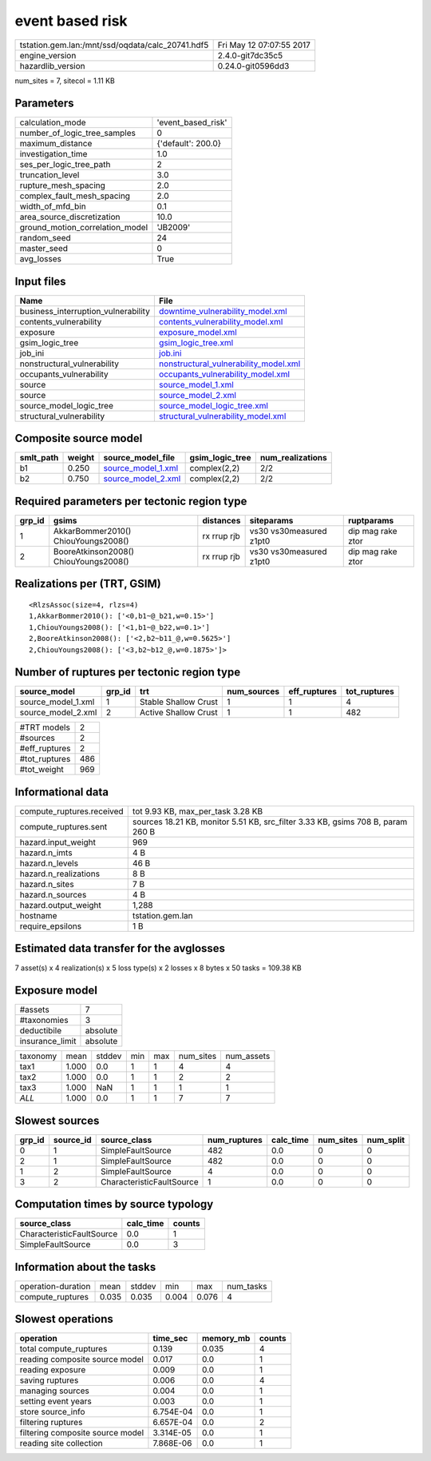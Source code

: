 event based risk
================

================================================ ========================
tstation.gem.lan:/mnt/ssd/oqdata/calc_20741.hdf5 Fri May 12 07:07:55 2017
engine_version                                   2.4.0-git7dc35c5        
hazardlib_version                                0.24.0-git0596dd3       
================================================ ========================

num_sites = 7, sitecol = 1.11 KB

Parameters
----------
=============================== ==================
calculation_mode                'event_based_risk'
number_of_logic_tree_samples    0                 
maximum_distance                {'default': 200.0}
investigation_time              1.0               
ses_per_logic_tree_path         2                 
truncation_level                3.0               
rupture_mesh_spacing            2.0               
complex_fault_mesh_spacing      2.0               
width_of_mfd_bin                0.1               
area_source_discretization      10.0              
ground_motion_correlation_model 'JB2009'          
random_seed                     24                
master_seed                     0                 
avg_losses                      True              
=============================== ==================

Input files
-----------
=================================== ================================================================================
Name                                File                                                                            
=================================== ================================================================================
business_interruption_vulnerability `downtime_vulnerability_model.xml <downtime_vulnerability_model.xml>`_          
contents_vulnerability              `contents_vulnerability_model.xml <contents_vulnerability_model.xml>`_          
exposure                            `exposure_model.xml <exposure_model.xml>`_                                      
gsim_logic_tree                     `gsim_logic_tree.xml <gsim_logic_tree.xml>`_                                    
job_ini                             `job.ini <job.ini>`_                                                            
nonstructural_vulnerability         `nonstructural_vulnerability_model.xml <nonstructural_vulnerability_model.xml>`_
occupants_vulnerability             `occupants_vulnerability_model.xml <occupants_vulnerability_model.xml>`_        
source                              `source_model_1.xml <source_model_1.xml>`_                                      
source                              `source_model_2.xml <source_model_2.xml>`_                                      
source_model_logic_tree             `source_model_logic_tree.xml <source_model_logic_tree.xml>`_                    
structural_vulnerability            `structural_vulnerability_model.xml <structural_vulnerability_model.xml>`_      
=================================== ================================================================================

Composite source model
----------------------
========= ====== ========================================== =============== ================
smlt_path weight source_model_file                          gsim_logic_tree num_realizations
========= ====== ========================================== =============== ================
b1        0.250  `source_model_1.xml <source_model_1.xml>`_ complex(2,2)    2/2             
b2        0.750  `source_model_2.xml <source_model_2.xml>`_ complex(2,2)    2/2             
========= ====== ========================================== =============== ================

Required parameters per tectonic region type
--------------------------------------------
====== ===================================== =========== ======================= =================
grp_id gsims                                 distances   siteparams              ruptparams       
====== ===================================== =========== ======================= =================
1      AkkarBommer2010() ChiouYoungs2008()   rx rrup rjb vs30 vs30measured z1pt0 dip mag rake ztor
2      BooreAtkinson2008() ChiouYoungs2008() rx rrup rjb vs30 vs30measured z1pt0 dip mag rake ztor
====== ===================================== =========== ======================= =================

Realizations per (TRT, GSIM)
----------------------------

::

  <RlzsAssoc(size=4, rlzs=4)
  1,AkkarBommer2010(): ['<0,b1~@_b21,w=0.15>']
  1,ChiouYoungs2008(): ['<1,b1~@_b22,w=0.1>']
  2,BooreAtkinson2008(): ['<2,b2~b11_@,w=0.5625>']
  2,ChiouYoungs2008(): ['<3,b2~b12_@,w=0.1875>']>

Number of ruptures per tectonic region type
-------------------------------------------
================== ====== ==================== =========== ============ ============
source_model       grp_id trt                  num_sources eff_ruptures tot_ruptures
================== ====== ==================== =========== ============ ============
source_model_1.xml 1      Stable Shallow Crust 1           1            4           
source_model_2.xml 2      Active Shallow Crust 1           1            482         
================== ====== ==================== =========== ============ ============

============= ===
#TRT models   2  
#sources      2  
#eff_ruptures 2  
#tot_ruptures 486
#tot_weight   969
============= ===

Informational data
------------------
============================ ===============================================================================
compute_ruptures.received    tot 9.93 KB, max_per_task 3.28 KB                                              
compute_ruptures.sent        sources 18.21 KB, monitor 5.51 KB, src_filter 3.33 KB, gsims 708 B, param 260 B
hazard.input_weight          969                                                                            
hazard.n_imts                4 B                                                                            
hazard.n_levels              46 B                                                                           
hazard.n_realizations        8 B                                                                            
hazard.n_sites               7 B                                                                            
hazard.n_sources             4 B                                                                            
hazard.output_weight         1,288                                                                          
hostname                     tstation.gem.lan                                                               
require_epsilons             1 B                                                                            
============================ ===============================================================================

Estimated data transfer for the avglosses
-----------------------------------------
7 asset(s) x 4 realization(s) x 5 loss type(s) x 2 losses x 8 bytes x 50 tasks = 109.38 KB

Exposure model
--------------
=============== ========
#assets         7       
#taxonomies     3       
deductibile     absolute
insurance_limit absolute
=============== ========

======== ===== ====== === === ========= ==========
taxonomy mean  stddev min max num_sites num_assets
tax1     1.000 0.0    1   1   4         4         
tax2     1.000 0.0    1   1   2         2         
tax3     1.000 NaN    1   1   1         1         
*ALL*    1.000 0.0    1   1   7         7         
======== ===== ====== === === ========= ==========

Slowest sources
---------------
====== ========= ========================= ============ ========= ========= =========
grp_id source_id source_class              num_ruptures calc_time num_sites num_split
====== ========= ========================= ============ ========= ========= =========
0      1         SimpleFaultSource         482          0.0       0         0        
2      1         SimpleFaultSource         482          0.0       0         0        
1      2         SimpleFaultSource         4            0.0       0         0        
3      2         CharacteristicFaultSource 1            0.0       0         0        
====== ========= ========================= ============ ========= ========= =========

Computation times by source typology
------------------------------------
========================= ========= ======
source_class              calc_time counts
========================= ========= ======
CharacteristicFaultSource 0.0       1     
SimpleFaultSource         0.0       3     
========================= ========= ======

Information about the tasks
---------------------------
================== ===== ====== ===== ===== =========
operation-duration mean  stddev min   max   num_tasks
compute_ruptures   0.035 0.035  0.004 0.076 4        
================== ===== ====== ===== ===== =========

Slowest operations
------------------
================================ ========= ========= ======
operation                        time_sec  memory_mb counts
================================ ========= ========= ======
total compute_ruptures           0.139     0.035     4     
reading composite source model   0.017     0.0       1     
reading exposure                 0.009     0.0       1     
saving ruptures                  0.006     0.0       4     
managing sources                 0.004     0.0       1     
setting event years              0.003     0.0       1     
store source_info                6.754E-04 0.0       1     
filtering ruptures               6.657E-04 0.0       2     
filtering composite source model 3.314E-05 0.0       1     
reading site collection          7.868E-06 0.0       1     
================================ ========= ========= ======